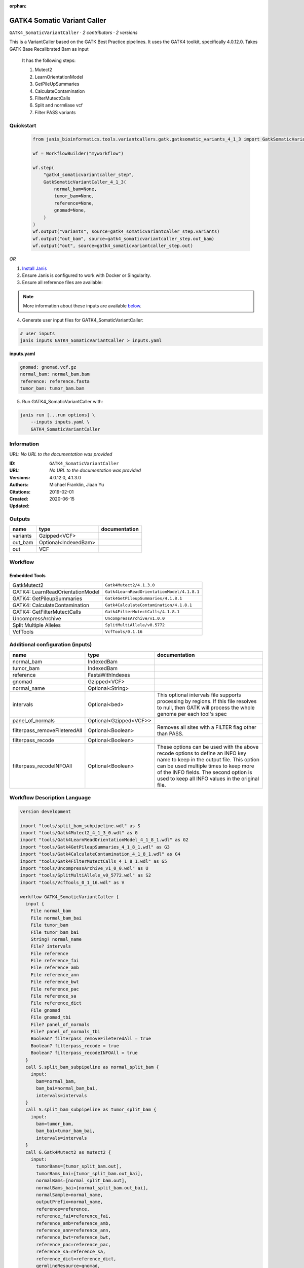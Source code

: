 :orphan:

GATK4 Somatic Variant Caller
=========================================================

``GATK4_SomaticVariantCaller`` · *2 contributors · 2 versions*

This is a VariantCaller based on the GATK Best Practice pipelines. It uses the GATK4 toolkit, specifically 4.0.12.0. Takes GATK Base Recalibrated Bam as input

        It has the following steps:

        1. Mutect2
        2. LearnOrientationModel
        3. GetPileUpSummaries
        4. CalculateContamination
        5. FilterMutectCalls
        6. Split and normliase vcf
        7. Filter PASS variants


Quickstart
-----------

    .. code-block:: python

       from janis_bioinformatics.tools.variantcallers.gatk.gatksomatic_variants_4_1_3 import GatkSomaticVariantCaller_4_1_3

       wf = WorkflowBuilder("myworkflow")

       wf.step(
           "gatk4_somaticvariantcaller_step",
           GatkSomaticVariantCaller_4_1_3(
               normal_bam=None,
               tumor_bam=None,
               reference=None,
               gnomad=None,
           )
       )
       wf.output("variants", source=gatk4_somaticvariantcaller_step.variants)
       wf.output("out_bam", source=gatk4_somaticvariantcaller_step.out_bam)
       wf.output("out", source=gatk4_somaticvariantcaller_step.out)
    

*OR*

1. `Install Janis </tutorials/tutorial0.html>`_

2. Ensure Janis is configured to work with Docker or Singularity.

3. Ensure all reference files are available:

.. note:: 

   More information about these inputs are available `below <#additional-configuration-inputs>`_.



4. Generate user input files for GATK4_SomaticVariantCaller:

.. code-block:: bash

   # user inputs
   janis inputs GATK4_SomaticVariantCaller > inputs.yaml



**inputs.yaml**

.. code-block:: yaml

       gnomad: gnomad.vcf.gz
       normal_bam: normal_bam.bam
       reference: reference.fasta
       tumor_bam: tumor_bam.bam




5. Run GATK4_SomaticVariantCaller with:

.. code-block:: bash

   janis run [...run options] \
       --inputs inputs.yaml \
       GATK4_SomaticVariantCaller





Information
------------

URL: *No URL to the documentation was provided*

:ID: ``GATK4_SomaticVariantCaller``
:URL: *No URL to the documentation was provided*
:Versions: 4.0.12.0, 4.1.3.0
:Authors: Michael Franklin, Jiaan Yu
:Citations: 
:Created: 2019-02-01
:Updated: 2020-06-15



Outputs
-----------

========  ====================  ===============
name      type                  documentation
========  ====================  ===============
variants  Gzipped<VCF>
out_bam   Optional<IndexedBam>
out       VCF
========  ====================  ===============


Workflow
--------

.. image:: GATK4_SomaticVariantCaller_4_1_3_0.dot.png

Embedded Tools
***************

================================  ==========================================
                                  ``split_bam_subpipeline/None``
GatkMutect2                       ``Gatk4Mutect2/4.1.3.0``
GATK4: LearnReadOrientationModel  ``Gatk4LearnReadOrientationModel/4.1.8.1``
GATK4: GetPileupSummaries         ``Gatk4GetPileupSummaries/4.1.8.1``
GATK4: CalculateContamination     ``Gatk4CalculateContamination/4.1.8.1``
GATK4: GetFilterMutectCalls       ``Gatk4FilterMutectCalls/4.1.8.1``
UncompressArchive                 ``UncompressArchive/v1.0.0``
Split Multiple Alleles            ``SplitMultiAllele/v0.5772``
VcfTools                          ``VcfTools/0.1.16``
================================  ==========================================



Additional configuration (inputs)
---------------------------------

=============================  ======================  =================================================================================================================================================================================================================================================================
name                           type                    documentation
=============================  ======================  =================================================================================================================================================================================================================================================================
normal_bam                     IndexedBam
tumor_bam                      IndexedBam
reference                      FastaWithIndexes
gnomad                         Gzipped<VCF>
normal_name                    Optional<String>
intervals                      Optional<bed>           This optional intervals file supports processing by regions. If this file resolves to null, then GATK will process the whole genome per each tool's spec
panel_of_normals               Optional<Gzipped<VCF>>
filterpass_removeFileteredAll  Optional<Boolean>       Removes all sites with a FILTER flag other than PASS.
filterpass_recode              Optional<Boolean>
filterpass_recodeINFOAll       Optional<Boolean>       These options can be used with the above recode options to define an INFO key name to keep in the output  file.  This  option can be used multiple times to keep more of the INFO fields. The second option is used to keep all INFO values in the original file.
=============================  ======================  =================================================================================================================================================================================================================================================================

Workflow Description Language
------------------------------

.. code-block:: text

   version development

   import "tools/split_bam_subpipeline.wdl" as S
   import "tools/Gatk4Mutect2_4_1_3_0.wdl" as G
   import "tools/Gatk4LearnReadOrientationModel_4_1_8_1.wdl" as G2
   import "tools/Gatk4GetPileupSummaries_4_1_8_1.wdl" as G3
   import "tools/Gatk4CalculateContamination_4_1_8_1.wdl" as G4
   import "tools/Gatk4FilterMutectCalls_4_1_8_1.wdl" as G5
   import "tools/UncompressArchive_v1_0_0.wdl" as U
   import "tools/SplitMultiAllele_v0_5772.wdl" as S2
   import "tools/VcfTools_0_1_16.wdl" as V

   workflow GATK4_SomaticVariantCaller {
     input {
       File normal_bam
       File normal_bam_bai
       File tumor_bam
       File tumor_bam_bai
       String? normal_name
       File? intervals
       File reference
       File reference_fai
       File reference_amb
       File reference_ann
       File reference_bwt
       File reference_pac
       File reference_sa
       File reference_dict
       File gnomad
       File gnomad_tbi
       File? panel_of_normals
       File? panel_of_normals_tbi
       Boolean? filterpass_removeFileteredAll = true
       Boolean? filterpass_recode = true
       Boolean? filterpass_recodeINFOAll = true
     }
     call S.split_bam_subpipeline as normal_split_bam {
       input:
         bam=normal_bam,
         bam_bai=normal_bam_bai,
         intervals=intervals
     }
     call S.split_bam_subpipeline as tumor_split_bam {
       input:
         bam=tumor_bam,
         bam_bai=tumor_bam_bai,
         intervals=intervals
     }
     call G.Gatk4Mutect2 as mutect2 {
       input:
         tumorBams=[tumor_split_bam.out],
         tumorBams_bai=[tumor_split_bam.out_bai],
         normalBams=[normal_split_bam.out],
         normalBams_bai=[normal_split_bam.out_bai],
         normalSample=normal_name,
         outputPrefix=normal_name,
         reference=reference,
         reference_fai=reference_fai,
         reference_amb=reference_amb,
         reference_ann=reference_ann,
         reference_bwt=reference_bwt,
         reference_pac=reference_pac,
         reference_sa=reference_sa,
         reference_dict=reference_dict,
         germlineResource=gnomad,
         germlineResource_tbi=gnomad_tbi,
         intervals=intervals,
         panelOfNormals=panel_of_normals,
         panelOfNormals_tbi=panel_of_normals_tbi
     }
     call G2.Gatk4LearnReadOrientationModel as learnorientationmodel {
       input:
         f1r2CountsFiles=[mutect2.f1f2r_out]
     }
     call G3.Gatk4GetPileupSummaries as getpileupsummaries {
       input:
         bam=[tumor_split_bam.out],
         bam_bai=[tumor_split_bam.out_bai],
         sites=gnomad,
         sites_tbi=gnomad_tbi,
         intervals=intervals
     }
     call G4.Gatk4CalculateContamination as calculatecontamination {
       input:
         pileupTable=getpileupsummaries.out
     }
     call G5.Gatk4FilterMutectCalls as filtermutect2calls {
       input:
         contaminationTable=calculatecontamination.contOut,
         segmentationFile=calculatecontamination.segOut,
         statsFile=mutect2.stats,
         readOrientationModel=learnorientationmodel.out,
         vcf=mutect2.out,
         vcf_tbi=mutect2.out_tbi,
         reference=reference,
         reference_fai=reference_fai,
         reference_amb=reference_amb,
         reference_ann=reference_ann,
         reference_bwt=reference_bwt,
         reference_pac=reference_pac,
         reference_sa=reference_sa,
         reference_dict=reference_dict
     }
     call U.UncompressArchive as uncompressvcf {
       input:
         file=filtermutect2calls.out
     }
     call S2.SplitMultiAllele as splitnormalisevcf {
       input:
         vcf=uncompressvcf.out,
         reference=reference,
         reference_fai=reference_fai,
         reference_amb=reference_amb,
         reference_ann=reference_ann,
         reference_bwt=reference_bwt,
         reference_pac=reference_pac,
         reference_sa=reference_sa,
         reference_dict=reference_dict
     }
     call V.VcfTools as filterpass {
       input:
         vcf=splitnormalisevcf.out,
         removeFileteredAll=select_first([filterpass_removeFileteredAll, true]),
         recode=select_first([filterpass_recode, true]),
         recodeINFOAll=select_first([filterpass_recodeINFOAll, true])
     }
     output {
       File variants = filtermutect2calls.out
       File variants_tbi = filtermutect2calls.out_tbi
       File? out_bam = mutect2.bam
       File? out_bam_bai = mutect2.bam_bai
       File out = filterpass.out
     }
   }

Common Workflow Language
-------------------------

.. code-block:: text

   #!/usr/bin/env cwl-runner
   class: Workflow
   cwlVersion: v1.2
   label: GATK4 Somatic Variant Caller
   doc: |-
     This is a VariantCaller based on the GATK Best Practice pipelines. It uses the GATK4 toolkit, specifically 4.0.12.0. Takes GATK Base Recalibrated Bam as input

             It has the following steps:

             1. Mutect2
             2. LearnOrientationModel
             3. GetPileUpSummaries
             4. CalculateContamination
             5. FilterMutectCalls
             6. Split and normliase vcf
             7. Filter PASS variants

   requirements:
   - class: InlineJavascriptRequirement
   - class: StepInputExpressionRequirement
   - class: SubworkflowFeatureRequirement
   - class: MultipleInputFeatureRequirement

   inputs:
   - id: normal_bam
     type: File
     secondaryFiles:
     - pattern: .bai
   - id: tumor_bam
     type: File
     secondaryFiles:
     - pattern: .bai
   - id: normal_name
     type:
     - string
     - 'null'
   - id: intervals
     doc: |-
       This optional intervals file supports processing by regions. If this file resolves to null, then GATK will process the whole genome per each tool's spec
     type:
     - File
     - 'null'
   - id: reference
     type: File
     secondaryFiles:
     - pattern: .fai
     - pattern: .amb
     - pattern: .ann
     - pattern: .bwt
     - pattern: .pac
     - pattern: .sa
     - pattern: ^.dict
   - id: gnomad
     type: File
     secondaryFiles:
     - pattern: .tbi
   - id: panel_of_normals
     type:
     - File
     - 'null'
     secondaryFiles:
     - pattern: .tbi
   - id: filterpass_removeFileteredAll
     doc: Removes all sites with a FILTER flag other than PASS.
     type: boolean
     default: true
   - id: filterpass_recode
     doc: ''
     type: boolean
     default: true
   - id: filterpass_recodeINFOAll
     doc: |-
       These options can be used with the above recode options to define an INFO key name to keep in the output  file.  This  option can be used multiple times to keep more of the INFO fields. The second option is used to keep all INFO values in the original file.
     type: boolean
     default: true

   outputs:
   - id: variants
     type: File
     secondaryFiles:
     - pattern: .tbi
     outputSource: filtermutect2calls/out
   - id: out_bam
     type:
     - File
     - 'null'
     secondaryFiles:
     - pattern: .bai
     outputSource: mutect2/bam
   - id: out
     type: File
     outputSource: filterpass/out

   steps:
   - id: normal_split_bam
     in:
     - id: bam
       source: normal_bam
     - id: intervals
       source: intervals
     run: tools/split_bam_subpipeline.cwl
     out:
     - id: out
   - id: tumor_split_bam
     in:
     - id: bam
       source: tumor_bam
     - id: intervals
       source: intervals
     run: tools/split_bam_subpipeline.cwl
     out:
     - id: out
   - id: mutect2
     label: GatkMutect2
     in:
     - id: tumorBams
       source:
       - tumor_split_bam/out
       linkMerge: merge_nested
     - id: normalBams
       source:
       - normal_split_bam/out
       linkMerge: merge_nested
     - id: normalSample
       source: normal_name
     - id: outputPrefix
       source: normal_name
     - id: reference
       source: reference
     - id: germlineResource
       source: gnomad
     - id: intervals
       source: intervals
     - id: panelOfNormals
       source: panel_of_normals
     run: tools/Gatk4Mutect2_4_1_3_0.cwl
     out:
     - id: out
     - id: stats
     - id: f1f2r_out
     - id: bam
   - id: learnorientationmodel
     label: 'GATK4: LearnReadOrientationModel'
     in:
     - id: f1r2CountsFiles
       source:
       - mutect2/f1f2r_out
       linkMerge: merge_nested
     run: tools/Gatk4LearnReadOrientationModel_4_1_8_1.cwl
     out:
     - id: out
   - id: getpileupsummaries
     label: 'GATK4: GetPileupSummaries'
     in:
     - id: bam
       source:
       - tumor_split_bam/out
       linkMerge: merge_nested
     - id: sites
       source: gnomad
     - id: intervals
       source: intervals
     run: tools/Gatk4GetPileupSummaries_4_1_8_1.cwl
     out:
     - id: out
   - id: calculatecontamination
     label: 'GATK4: CalculateContamination'
     in:
     - id: pileupTable
       source: getpileupsummaries/out
     run: tools/Gatk4CalculateContamination_4_1_8_1.cwl
     out:
     - id: contOut
     - id: segOut
   - id: filtermutect2calls
     label: 'GATK4: GetFilterMutectCalls'
     in:
     - id: contaminationTable
       source: calculatecontamination/contOut
     - id: segmentationFile
       source: calculatecontamination/segOut
     - id: statsFile
       source: mutect2/stats
     - id: readOrientationModel
       source: learnorientationmodel/out
     - id: vcf
       source: mutect2/out
     - id: reference
       source: reference
     run: tools/Gatk4FilterMutectCalls_4_1_8_1.cwl
     out:
     - id: out
   - id: uncompressvcf
     label: UncompressArchive
     in:
     - id: file
       source: filtermutect2calls/out
     run: tools/UncompressArchive_v1_0_0.cwl
     out:
     - id: out
   - id: splitnormalisevcf
     label: Split Multiple Alleles
     in:
     - id: vcf
       source: uncompressvcf/out
     - id: reference
       source: reference
     run: tools/SplitMultiAllele_v0_5772.cwl
     out:
     - id: out
   - id: filterpass
     label: VcfTools
     in:
     - id: vcf
       source: splitnormalisevcf/out
     - id: removeFileteredAll
       source: filterpass_removeFileteredAll
     - id: recode
       source: filterpass_recode
     - id: recodeINFOAll
       source: filterpass_recodeINFOAll
     run: tools/VcfTools_0_1_16.cwl
     out:
     - id: out
   id: GATK4_SomaticVariantCaller

